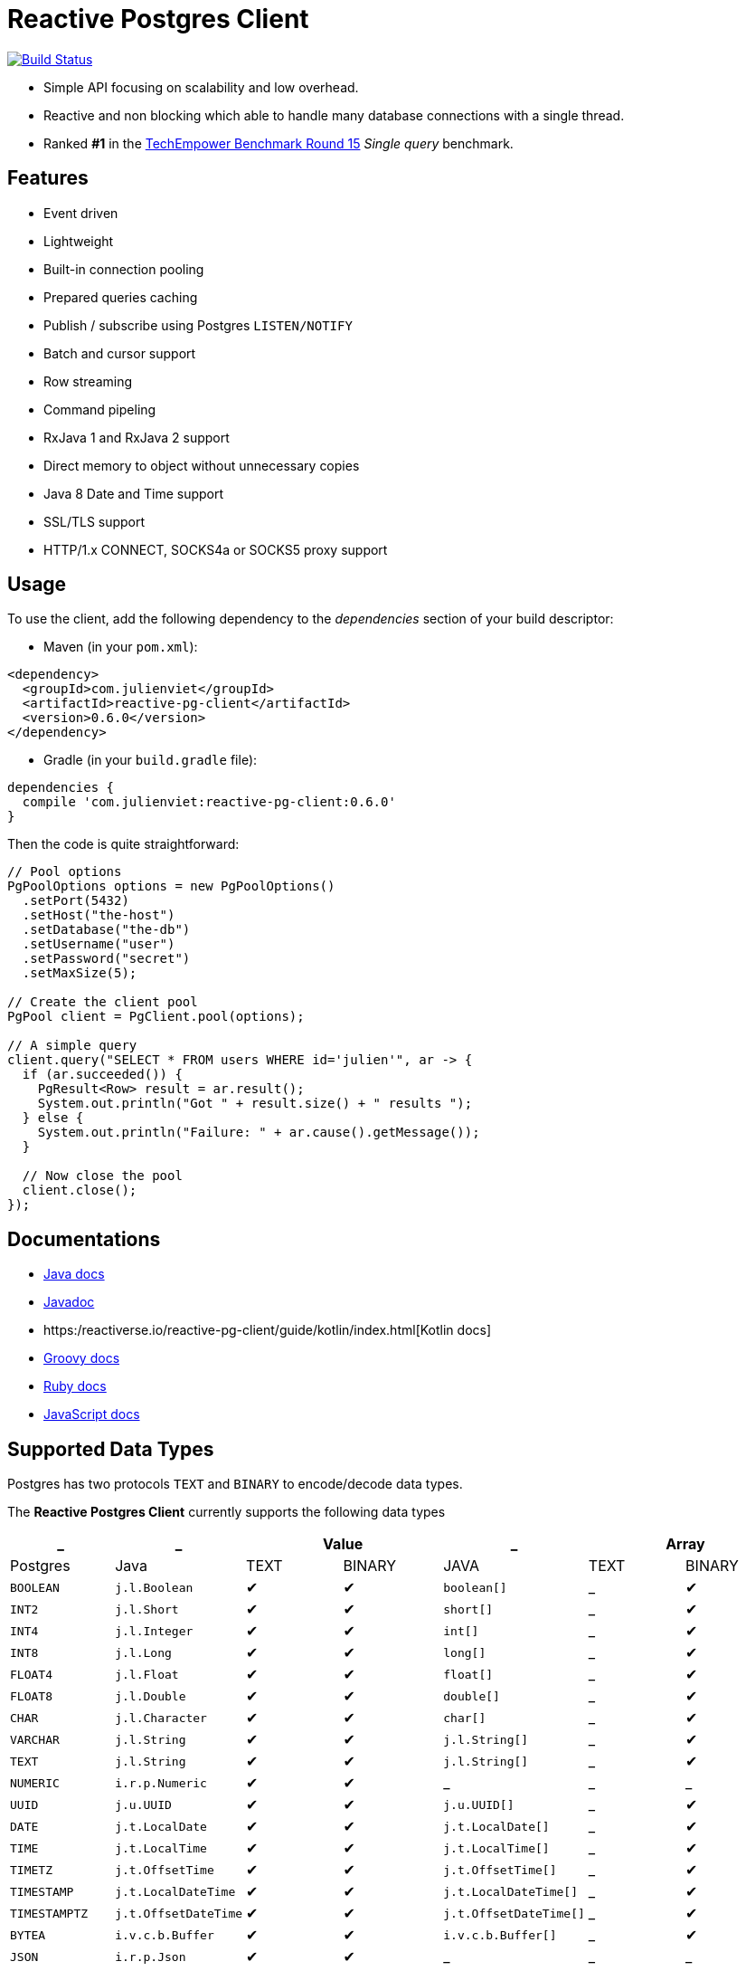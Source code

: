 = Reactive Postgres Client

image:https://travis-ci.org/reactiverse/reactive-pg-client.svg?branch=master["Build Status",link="https://travis-ci.org/vietj/reactive-pg-client"]

* Simple API focusing on scalability and low overhead.
* Reactive and non blocking which able to handle many database connections with a single thread.
* Ranked *#1* in the https://www.techempower.com/benchmarks/#section=data-r15&hw=ph&test=db[TechEmpower Benchmark Round 15] _Single query_ benchmark.

== Features

- Event driven
- Lightweight
- Built-in connection pooling
- Prepared queries caching
- Publish / subscribe using Postgres `LISTEN/NOTIFY`
- Batch and cursor support
- Row streaming
- Command pipeling
- RxJava 1 and RxJava 2 support
- Direct memory to object without unnecessary copies
- Java 8 Date and Time support
- SSL/TLS support
- HTTP/1.x CONNECT, SOCKS4a or SOCKS5 proxy support

== Usage

To use the client, add the following dependency to the _dependencies_ section of your build descriptor:

* Maven (in your `pom.xml`):

[source,xml]
----
<dependency>
  <groupId>com.julienviet</groupId>
  <artifactId>reactive-pg-client</artifactId>
  <version>0.6.0</version>
</dependency>
----

* Gradle (in your `build.gradle` file):

[source,groovy]
----
dependencies {
  compile 'com.julienviet:reactive-pg-client:0.6.0'
}
----

Then the code is quite straightforward:

[source,java]
----
// Pool options
PgPoolOptions options = new PgPoolOptions()
  .setPort(5432)
  .setHost("the-host")
  .setDatabase("the-db")
  .setUsername("user")
  .setPassword("secret")
  .setMaxSize(5);

// Create the client pool
PgPool client = PgClient.pool(options);

// A simple query
client.query("SELECT * FROM users WHERE id='julien'", ar -> {
  if (ar.succeeded()) {
    PgResult<Row> result = ar.result();
    System.out.println("Got " + result.size() + " results ");
  } else {
    System.out.println("Failure: " + ar.cause().getMessage());
  }

  // Now close the pool
  client.close();
});
----

== Documentations

* https://reactiverse.io/reactive-pg-client/guide/java/index.html[Java docs]
* https://reactiverse.io/reactive-pg-client/apidocs/index.html[Javadoc]
* https:/reactiverse.io/reactive-pg-client/guide/kotlin/index.html[Kotlin docs]
* https://reactiverse.io/reactive-pg-client/guide/groovy/index.html[Groovy docs]
* https://reactiverse.io/reactive-pg-client/guide/ruby/index.html[Ruby docs]
* https://reactiverse.io/reactive-pg-client/guide/js/index.html[JavaScript docs]

== Supported Data Types

Postgres has two protocols `TEXT` and `BINARY` to encode/decode data types.

The *Reactive Postgres Client* currently supports the following data types

[cols="^,^,^,^,^,^,^", options="header"]
|====
| _
| _
2+| Value
| _
2+| Array

| Postgres | Java | TEXT | BINARY | JAVA | TEXT | BINARY

|`BOOLEAN`
|`j.l.Boolean`
|&#10004;
|&#10004;
|`boolean[]`
|_
|&#10004;

|`INT2`
|`j.l.Short`
|&#10004;
|&#10004;
|`short[]`
|_
|&#10004;

|`INT4`
|`j.l.Integer`
|&#10004;
|&#10004;
|`int[]`
|_
|&#10004;

|`INT8`
|`j.l.Long`
|&#10004;
|&#10004;
|`long[]`
|_
|&#10004;

|`FLOAT4`
|`j.l.Float`
|&#10004;
|&#10004;
|`float[]`
|_
|&#10004;

|`FLOAT8`
|`j.l.Double`
|&#10004;
|&#10004;
|`double[]`
|_
|&#10004;

|`CHAR`
|`j.l.Character`
|&#10004;
|&#10004;
|`char[]`
|_
|&#10004;

|`VARCHAR`
|`j.l.String`
|&#10004;
|&#10004;
|`j.l.String[]`
|_
|&#10004;

|`TEXT`
|`j.l.String`
|&#10004;
|&#10004;
|`j.l.String[]`
|_
|&#10004;

|`NUMERIC`
|`i.r.p.Numeric`
|&#10004;
|&#10004;
|_
|_
|_

|`UUID`
|`j.u.UUID`
|&#10004;
|&#10004;
|`j.u.UUID[]`
|_
|&#10004;

|`DATE`
|`j.t.LocalDate`
|&#10004;
|&#10004;
|`j.t.LocalDate[]`
|_
|&#10004;

|`TIME`
|`j.t.LocalTime`
|&#10004;
|&#10004;
|`j.t.LocalTime[]`
|_
|&#10004;

|`TIMETZ`
|`j.t.OffsetTime`
|&#10004;
|&#10004;
|`j.t.OffsetTime[]`
|_
|&#10004;

|`TIMESTAMP`
|`j.t.LocalDateTime`
|&#10004;
|&#10004;
|`j.t.LocalDateTime[]`
|_
|&#10004;

|`TIMESTAMPTZ`
|`j.t.OffsetDateTime`
|&#10004;
|&#10004;
|`j.t.OffsetDateTime[]`
|_
|&#10004;

|`BYTEA`
|`i.v.c.b.Buffer`
|&#10004;
|&#10004;
|`i.v.c.b.Buffer[]`
|_
|&#10004;

|`JSON`
|`i.r.p.Json`
|&#10004;
|&#10004;
|_
|_
|_

|`JSONB`
|`i.r.p.Json`
|&#10004;
|&#10004;
|_
|_
|_

|====

NOTE: The client uses `BINARY` protocol only for prepared queries `PgClient#preparedQuery` and `PgClient#preparedBatch`

== Snapshots

Snapshots are deploy in Sonatype OSS repository: https://oss.sonatype.org/content/repositories/snapshots/io/reactiverse/reactive-pg-client/

== License

Apache License - Version 2.0

== Developers

=== Documentation

The online and published documentation is in `/docs` and is served by GitHub pages with Jekyll.

You can find the actual guide source in [src/main/docs/index.md](src/main/docs/index.md). At compilation time, this
source generates the [jekyll/guide/java/index.md](jekyll/guide/java/index.md).

The current documentation is in `/jekyll` and can be preview using Docker and your browser

* generate the documentation
** `mvn compile` to generate `jekyll/guide/java/index.md`
** `mvn site` to generate the javadoc in `jekyll/apidocs`
* run Jekyll
** `cd jekyll`
** `docker-compose up`
* open your browser at http://localhost:4000
